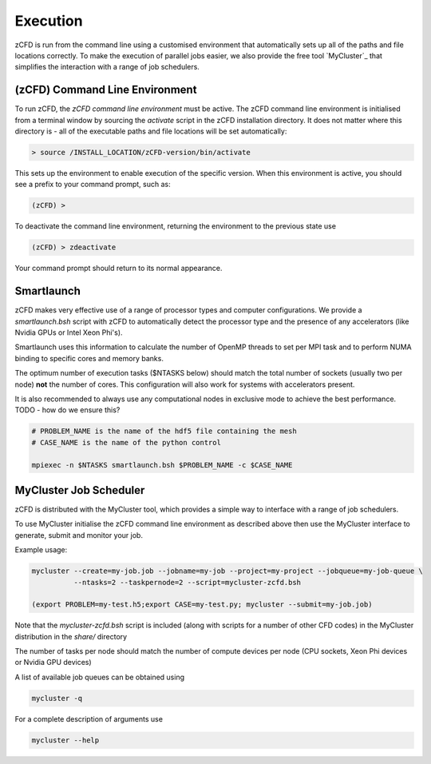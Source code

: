 Execution
=========

zCFD is run from the command line using a customised environment that automatically sets up all of the paths and file locations correctly.  To make the execution of parallel jobs easier, we also provide the free tool `MyCluster`_ that simplifies the interaction with a range of job schedulers.

(zCFD) Command Line Environment
-------------------------------

To run zCFD, the *zCFD command line environment* must be active. The zCFD command line environment is initialised from a terminal window by sourcing the *activate* script in the zCFD installation directory.  It does not matter where this directory is - all of the executable paths and file locations will be set automatically:

.. code-block:: bash

	> source /INSTALL_LOCATION/zCFD-version/bin/activate

This sets up the environment to enable execution of the specific version. When this environment is active, you should see a prefix to your command prompt, such as:

.. code-block:: bash

    (zCFD) >

To deactivate the command line environment, returning the environment to the previous state use

.. code-block:: bash
	
    (zCFD) > zdeactivate

Your command prompt should return to its normal appearance.

Smartlaunch
-----------

zCFD makes very effective use of a range of processor types and computer configurations.  We provide a *smartlaunch.bsh* script with zCFD to automatically detect the processor type and the presence of any accelerators (like Nvidia GPUs or Intel Xeon Phi's).

Smartlaunch uses this information to calculate the number of OpenMP threads to set per MPI task and to perform NUMA binding to specific cores and memory banks.

The optimum number of execution tasks ($NTASKS below) should match the total number of sockets (usually two per node) **not** the number of cores.  This configuration will also work for systems with accelerators present.

It is also recommended to always use any computational nodes in exclusive mode to achieve the best performance. TODO - how do we ensure this?

.. code-block:: bash
	
    # PROBLEM_NAME is the name of the hdf5 file containing the mesh
    # CASE_NAME is the name of the python control 
    
    mpiexec -n $NTASKS smartlaunch.bsh $PROBLEM_NAME -c $CASE_NAME



MyCluster Job Scheduler
-----------------------

zCFD is distributed with the MyCluster tool, which provides a simple way to interface with a range of job schedulers.

To use MyCluster initialise the zCFD command line environment as described above then use the MyCluster interface to generate, submit and monitor your job.

Example usage:

.. code-block:: bash

	mycluster --create=my-job.job --jobname=my-job --project=my-project --jobqueue=my-job-queue \
	          --ntasks=2 --taskpernode=2 --script=mycluster-zcfd.bsh

	(export PROBLEM=my-test.h5;export CASE=my-test.py; mycluster --submit=my-job.job)

Note that the *mycluster-zcfd.bsh* script is included (along with scripts for a number of other CFD codes) in the MyCluster distribution in the *share/* directory

The number of tasks per node should match the number of compute devices per node (CPU sockets, Xeon Phi devices or Nvidia GPU devices)

A list of available job queues can be obtained using

.. code-block:: bash

	mycluster -q

For a complete description of arguments use

.. code-block:: bash

	mycluster --help